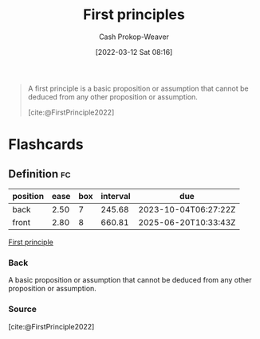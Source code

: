 :PROPERTIES:
:ID:       0f5abcf4-ac0d-40d7-a62b-62daeac65485
:ROAM_ALIASES: "First principle"
:LAST_MODIFIED: [2023-08-29 Tue 08:05]
:END:
#+title: First principles
#+hugo_custom_front_matter: :slug "0f5abcf4-ac0d-40d7-a62b-62daeac65485"
#+author: Cash Prokop-Weaver
#+date: [2022-03-12 Sat 08:16]
#+startup: overview
#+filetags: :concept:

#+begin_quote
A first principle is a basic proposition or assumption that cannot be deduced from any other proposition or assumption.

[cite:@FirstPrinciple2022]
#+end_quote

* Flashcards

** Definition :fc:
:PROPERTIES:
:ID:       dfeb42fc-2eaa-4176-b2c5-bae7778698da
:ANKI_NOTE_ID: 1658447519381
:FC_CREATED: 2022-07-21T23:51:59Z
:FC_TYPE:  double
:END:
:REVIEW_DATA:
| position | ease | box | interval | due                  |
|----------+------+-----+----------+----------------------|
| back     | 2.50 |   7 |   245.68 | 2023-10-04T06:27:22Z |
| front    | 2.80 |   8 |   660.81 | 2025-06-20T10:33:43Z |
:END:

[[id:0f5abcf4-ac0d-40d7-a62b-62daeac65485][First principle]]

*** Back
A basic proposition or assumption that cannot be deduced from any other proposition or assumption.

*** Source
[cite:@FirstPrinciple2022]
#+print_bibliography: